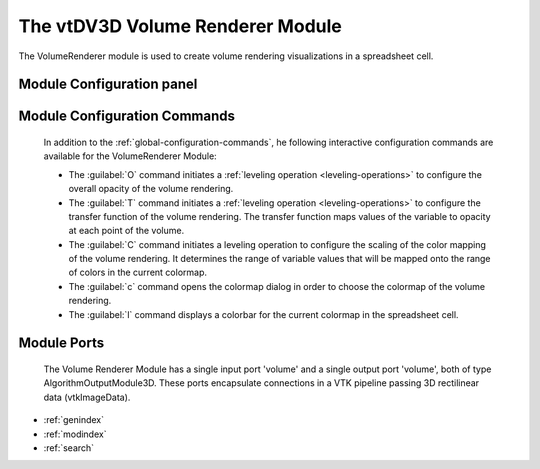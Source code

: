 The vtDV3D Volume Renderer Module
===================================

.. module:: VolumeRenderer
	:synopsis: The VolumeRenderer module is used to create volume rendering visualizations in a spreadsheet cell.
.. moduleauthor:: Thomas Maxwell <thomas.maxwell@nasa.gov>
.. index::
	single: VTK; VolumeRenderer
	single: Modules; VolumeRenderer
		
The VolumeRenderer module is used to create volume rendering visualizations in a spreadsheet cell. 
		
Module Configuration panel
--------------------------------------

	  	  
Module Configuration Commands
-------------------------------

		In addition to the :ref:`global-configuration-commands`, he following interactive configuration commands are available for the VolumeRenderer Module:

		*  The :guilabel:`O` command initiates a :ref:`leveling operation <leveling-operations>` to configure the overall opacity of the volume rendering.
		*  The :guilabel:`T` command initiates a :ref:`leveling operation <leveling-operations>` to configure the transfer function of the volume rendering.  The transfer function maps values of the variable to opacity at each point of the volume.
		*  The :guilabel:`C` command initiates a leveling operation to configure the scaling of the color mapping of the volume rendering.  It determines the range of variable values that will be mapped onto the range of colors in the current colormap.
		*  The :guilabel:`c` command opens the colormap dialog in order to choose the colormap of the volume rendering.		
		*  The :guilabel:`l` command displays a colorbar for the current colormap in the spreadsheet cell.	
		
Module Ports
-------------------------------		

		The Volume Renderer Module has a single input port 'volume' and a single output port 'volume', both of type AlgorithmOutputModule3D.
		These ports encapsulate connections in a VTK pipeline passing 3D rectilinear data (vtkImageData).
					
		
* :ref:`genindex`
* :ref:`modindex`
* :ref:`search`
